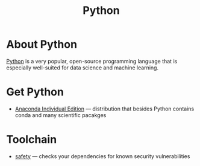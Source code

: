 #+title: Python

* About Python

  [[https://www.python.org/][Python]] is a very popular, open-source programming language that is
  especially well-suited for data science and machine learning.
  
* Get Python

- [[https://www.anaconda.com/products/individual][Anaconda Individual Edition]] — distribution that besides Python
  contains conda and many scientific pacakges

* Toolchain

- [[https://github.com/pyupio/safety][safety]] — checks your dependencies for known security vulnerabilities
